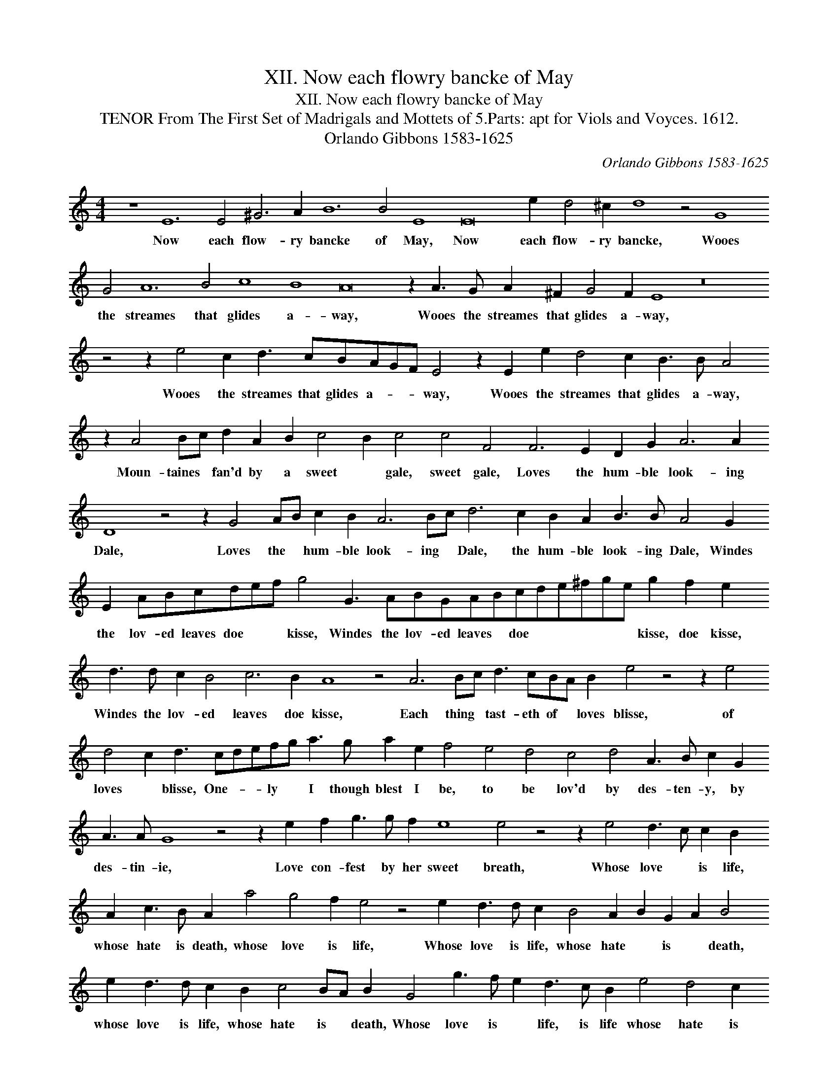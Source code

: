 X:1
T:XII. Now each flowry bancke of May
T:XII. Now each flowry bancke of May
T:TENOR From The First Set of Madrigals and Mottets of 5.Parts: apt for Viols and Voyces. 1612.
T:Orlando Gibbons 1583-1625
C:Orlando Gibbons 1583-1625
L:1/8
M:4/4
K:C
V:1 treble transpose=-12 
V:1
 z8 E12 E4 ^G6 A2 B12 B4 E8 E16 e2 d4 ^c2 d8 z4 G8 G4 A12 B4 c8 B8 A16 z2 A3 G A2 ^F2 G4 F2 E8 z16 z4 z2 e4 c2 d3 cBAGF E4 z2 E2 e2 d4 c2 B3 B A4 z2 A4 Bc d2 A2 B2 c4 B2 c4 c4 F4 F6 E2 D2 G2 A6 A2 D8 z4 z2 G4 AB c2 B2 A6 Bc d6 c2 B2 A2 B3 B A4 G2 E2 ABcdef g4 G3 ABGABcde^fge g2 f2 e2 d3 d c2 B4 c6 B2 A8 z4 A6 Bc d3 cBA B2 e4 z4 z2 e4 d4 c2 d3 cdefg a3 g a2 e2 f4 e4 d4 c4 d4 A3 B c2 G2 A3 A G8 z4 z2 e2 f2 g3 g f2 e8 e4 z4 z2 e4 d3 c c2 B2 A2 c3 B A2 a4 g4 f2 e4 z4 e2 d3 d c2 B4 A2 B2 G2 A2 B4 e2 d3 d c2 B2 c4 BA B2 G4 g3 f e2 d3 c B2 e4 d4 c2 B3 B E3 F G2 A2 B6 cd e8 z2 a4 gf e2 g2 f8 e4 e32 |] %1
w: Now each flow- ry bancke of May, Now each flow- ry bancke, Wooes the streames that glides a- way, Wooes the streames that glides a- way, Wooes the streames that glides a- * * way, Wooes the streames that glides a- way, Moun- taines * fan'd by a sweet * gale, sweet gale, Loves the hum- ble look- ing Dale, Loves the * hum- ble look- ing * Dale, the hum- ble look- ing Dale, Windes the lov- ed leaves doe * * kisse, Windes the lov- ed leaves * doe * * * * * kisse, doe kisse, Windes the lov- ed leaves doe kisse, Each thing * tast- eth of * loves blisse, of loves * blisse, One- * * ly * I though blest I be, to be lov'd by des- ten- y, by des- tin- ie, Love con- fest by her sweet breath, Whose love * is life, whose hate is death, whose love is life, Whose love is life, whose hate * is * death, whose love is life, whose hate is * death, Whose love is * life, is life whose hate is death, whose love is life, whose hate is * death, Whose love is life, whose hate is death.|

